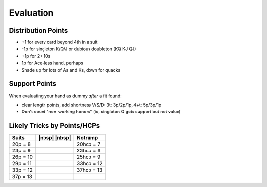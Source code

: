 ==========
Evaluation
==========

.. _dist-points:

Distribution Points
===================

- +1 for every card beyond 4th in a suit

- -1p for singleton K/Q/J or dubious doubleton (KQ KJ QJ)

- +1p for 2+ 10s

- 1p for Ace-less hand, perhaps

- Shade up for lots of As and Ks, down for quacks


Support Points
==============

When evaluating your hand as dummy *after* a fit found:

- clear length points, add shortness V/S/D: 3t: 3p/2p/1p, 4+t: 5p/3p/1p

- Don't count "non-working honors" (ie, singleton Q gets support but not value)


Likely Tricks by Points/HCPs
============================

.. table::
  :class: td-padding-0 table-unstriped

  ========== ============= =============
  Suits	     |nbsp| |nbsp| Notrump
  ========== ============= =============
  20p = 8                  20hcp = 7
  23p = 9                  23hcp = 8
  26p = 10                 25hcp = 9
  29p = 11                 33hcp = 12
  33p = 12                 37hcp = 13
  37p = 13
  ========== ============= =============
